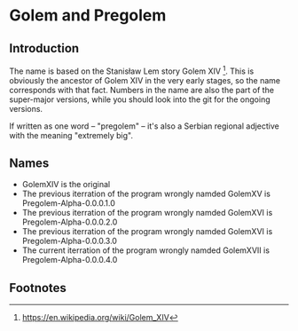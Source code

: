 * Golem and Pregolem
** Introduction
The name is based on the Stanisław Lem story Golem XIV [1]. This is
obviously the ancestor of Golem XIV in the very early stages, so the
name corresponds with that fact. Numbers in the name are also the part
of the super-major versions, while you should look into the git for
the ongoing versions.

If written as one word -- "pregolem" -- it's also a Serbian regional
adjective with the meaning "extremely big".
** Names
- GolemXIV is the original
- The previous iterration of the program wrongly namded GolemXV is
  Pregolem-Alpha-0.0.0.1.0
- The previous iterration of the program wrongly namded GolemXVI is
  Pregolem-Alpha-0.0.0.2.0
- The previous iterration of the program wrongly namded GolemXVI is
  Pregolem-Alpha-0.0.0.3.0
- The current iterration of the program wrongly namded GolemXVII is
  Pregolem-Alpha-0.0.0.4.0
** Footnotes
[1] https://en.wikipedia.org/wiki/Golem_XIV
